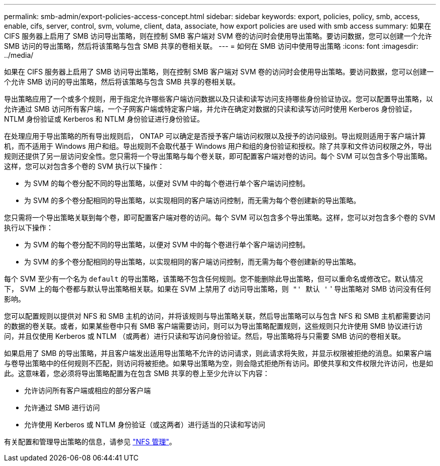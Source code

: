 ---
permalink: smb-admin/export-policies-access-concept.html 
sidebar: sidebar 
keywords: export, policies, policy, smb, access, enable, cifs, server, control, svm, volume, client, data, associate, how export policies are used with smb access 
summary: 如果在 CIFS 服务器上启用了 SMB 访问导出策略，则在控制 SMB 客户端对 SVM 卷的访问时会使用导出策略。要访问数据，您可以创建一个允许 SMB 访问的导出策略，然后将该策略与包含 SMB 共享的卷相关联。 
---
= 如何在 SMB 访问中使用导出策略
:icons: font
:imagesdir: ../media/


[role="lead"]
如果在 CIFS 服务器上启用了 SMB 访问导出策略，则在控制 SMB 客户端对 SVM 卷的访问时会使用导出策略。要访问数据，您可以创建一个允许 SMB 访问的导出策略，然后将该策略与包含 SMB 共享的卷相关联。

导出策略应用了一个或多个规则，用于指定允许哪些客户端访问数据以及只读和读写访问支持哪些身份验证协议。您可以配置导出策略，以允许通过 SMB 访问所有客户端，一个子网客户端或特定客户端，并允许在确定对数据的只读和读写访问时使用 Kerberos 身份验证， NTLM 身份验证或 Kerberos 和 NTLM 身份验证进行身份验证。

在处理应用于导出策略的所有导出规则后， ONTAP 可以确定是否授予客户端访问权限以及授予的访问级别。导出规则适用于客户端计算机，而不适用于 Windows 用户和组。导出规则不会取代基于 Windows 用户和组的身份验证和授权。除了共享和文件访问权限之外，导出规则还提供了另一层访问安全性。您只需将一个导出策略与每个卷关联，即可配置客户端对卷的访问。每个 SVM 可以包含多个导出策略。这样，您可以对包含多个卷的 SVM 执行以下操作：

* 为 SVM 的每个卷分配不同的导出策略，以便对 SVM 中的每个卷进行单个客户端访问控制。
* 为 SVM 的多个卷分配相同的导出策略，以实现相同的客户端访问控制，而无需为每个卷创建新的导出策略。


您只需将一个导出策略关联到每个卷，即可配置客户端对卷的访问。每个 SVM 可以包含多个导出策略。这样，您可以对包含多个卷的 SVM 执行以下操作：

* 为 SVM 的每个卷分配不同的导出策略，以便对 SVM 中的每个卷进行单个客户端访问控制。
* 为 SVM 的多个卷分配相同的导出策略，以实现相同的客户端访问控制，而无需为每个卷创建新的导出策略。


每个 SVM 至少有一个名为 `default` 的导出策略，该策略不包含任何规则。您不能删除此导出策略，但可以重命名或修改它。默认情况下， SVM 上的每个卷都与默认导出策略相关联。如果在 SVM 上禁用了 `d访问导出策略，则 "' 默认 '` ' 导出策略对 SMB 访问没有任何影响。

您可以配置规则以提供对 NFS 和 SMB 主机的访问，并将该规则与导出策略关联，然后导出策略可以与包含 NFS 和 SMB 主机都需要访问的数据的卷关联。或者，如果某些卷中只有 SMB 客户端需要访问，则可以为导出策略配置规则，这些规则只允许使用 SMB 协议进行访问，并且仅使用 Kerberos 或 NTLM （或两者）进行只读和写访问身份验证。然后，导出策略将与只需要 SMB 访问的卷相关联。

如果启用了 SMB 的导出策略，并且客户端发出适用导出策略不允许的访问请求，则此请求将失败，并显示权限被拒绝的消息。如果客户端与卷导出策略中的任何规则不匹配，则访问将被拒绝。如果导出策略为空，则会隐式拒绝所有访问。即使共享和文件权限允许访问，也是如此。这意味着，您必须将导出策略配置为在包含 SMB 共享的卷上至少允许以下内容：

* 允许访问所有客户端或相应的部分客户端
* 允许通过 SMB 进行访问
* 允许使用 Kerberos 或 NTLM 身份验证（或这两者）进行适当的只读和写访问


有关配置和管理导出策略的信息，请参见 link:../nfs-admin/index.html["NFS 管理"]。
